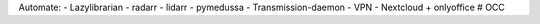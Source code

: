 Automate:
- Lazylibrarian
- radarr
- lidarr
- pymedussa
- Transmission-daemon
- VPN
- Nextcloud + onlyoffice
# OCC

